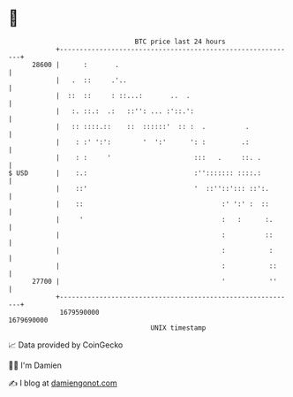 * 👋

#+begin_example
                                   BTC price last 24 hours                    
               +------------------------------------------------------------+ 
         28600 |      :       .                                             | 
               |   .  ::     .'..                                           | 
               |  ::  ::     : ::...:       ..  .                           | 
               |   :. ::.:  .:   ::'': ... :'::.':                          | 
               |   :: ::::.::    ::  ::::::'  :: :  .          .            | 
               |    : :' ':':        '  ':'      ': :         .:            | 
               |    : :     '                     :::   .     ::. .         | 
   $ USD       |    :.:                           :''::::::: ::::.:         | 
               |    ::'                           '  ::''::'::: ::':.       | 
               |    ::                                   :' ':' :  ::       | 
               |     '                                   :   :      :.      | 
               |                                         :          ::      | 
               |                                         :           :      | 
               |                                         :           ::     | 
         27700 |                                         '           ''     | 
               +------------------------------------------------------------+ 
                1679590000                                        1679690000  
                                       UNIX timestamp                         
#+end_example
📈 Data provided by CoinGecko

🧑‍💻 I'm Damien

✍️ I blog at [[https://www.damiengonot.com][damiengonot.com]]
